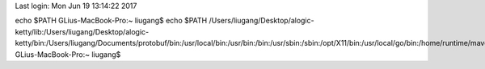 Last login: Mon Jun 19 13:14:22 2017
echo $PATH
GLius-MacBook-Pro:~ liugang$ echo $PATH
/Users/liugang/Desktop/alogic-ketty/lib:/Users/liugang/Desktop/alogic-ketty/bin:/Users/liugang/Documents/protobuf/bin:/usr/local/bin:/usr/bin:/bin:/usr/sbin:/sbin:/opt/X11/bin:/usr/local/go/bin:/home/runtime/maven/bin:/home/runtime/jdk7/bin:/bin
GLius-MacBook-Pro:~ liugang$ 